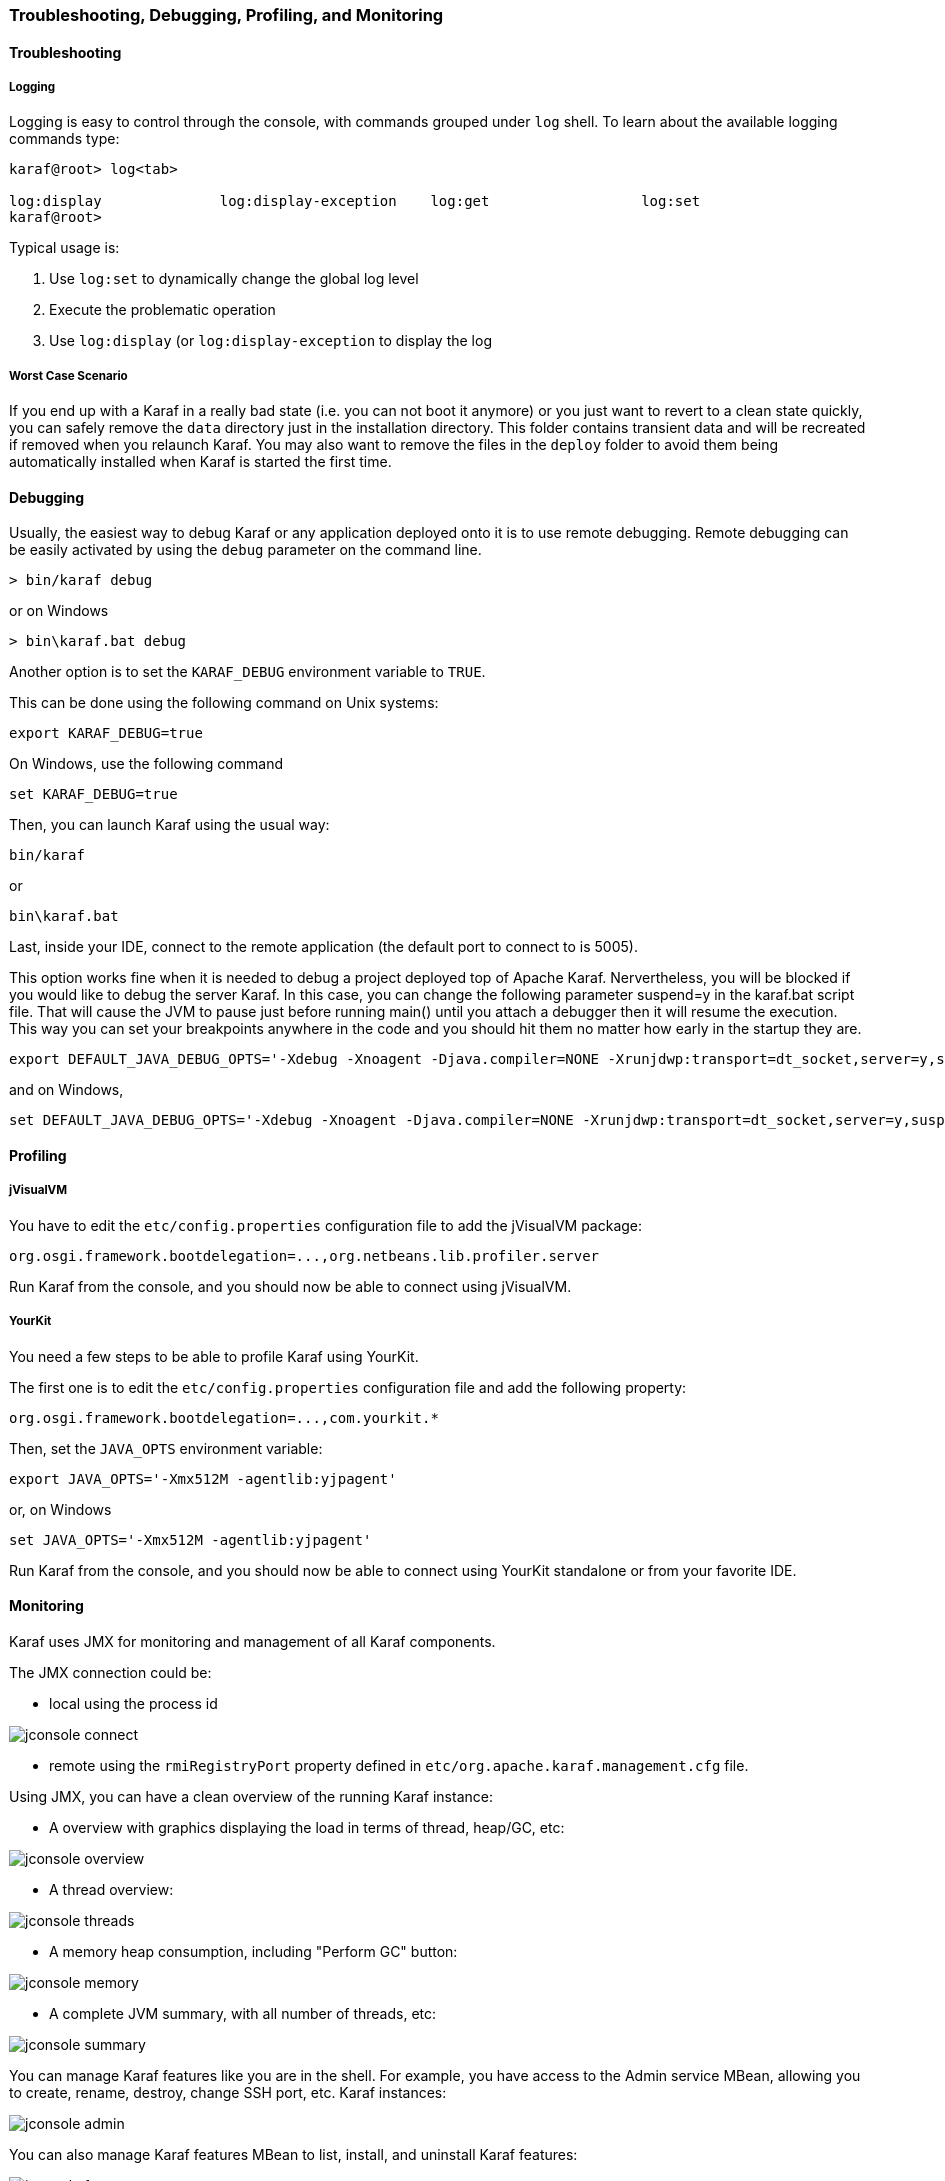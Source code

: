 //
// Licensed under the Apache License, Version 2.0 (the "License");
// you may not use this file except in compliance with the License.
// You may obtain a copy of the License at
//
//      http://www.apache.org/licenses/LICENSE-2.0
//
// Unless required by applicable law or agreed to in writing, software
// distributed under the License is distributed on an "AS IS" BASIS,
// WITHOUT WARRANTIES OR CONDITIONS OF ANY KIND, either express or implied.
// See the License for the specific language governing permissions and
// limitations under the License.
//

=== Troubleshooting, Debugging, Profiling, and Monitoring

==== Troubleshooting

===== Logging

Logging is easy to control through the console, with commands grouped under `log` shell. To learn about the available
logging commands type:

----
karaf@root> log<tab>

log:display              log:display-exception    log:get                  log:set
karaf@root>
----

Typical usage is:
 
. Use `log:set` to dynamically change the global log level
. Execute the problematic operation
. Use `log:display` (or `log:display-exception` to display the log

===== Worst Case Scenario

If you end up with a Karaf in a really bad state (i.e. you can not boot it anymore) or you just want to revert to a
clean state quickly, you can safely remove the `data` directory just in the installation directory.  This folder
contains transient data and will be recreated if removed when you relaunch Karaf.
You may also want to remove the files in the `deploy` folder to avoid them being automatically installed when Karaf
is started the first time.

==== Debugging

Usually, the easiest way to debug Karaf or any application deployed onto it is to use remote debugging.
Remote debugging can be easily activated by using the `debug` parameter on the command line.

----
> bin/karaf debug
----

or on Windows

----
> bin\karaf.bat debug
----

Another option is to set the `KARAF_DEBUG` environment variable to `TRUE`.

This can be done using the following command on Unix systems:

----
export KARAF_DEBUG=true
----

On Windows, use the following command

----
set KARAF_DEBUG=true
----

Then, you can launch Karaf using the usual way:

----
bin/karaf
----

or

----
bin\karaf.bat
----

Last, inside your IDE, connect to the remote application (the default port to connect to is 5005).

This option works fine when it is needed to debug a project deployed top of Apache Karaf. Nervertheless, you will be blocked
if you would like to debug the server Karaf. In this case, you can change the following parameter suspend=y in the
karaf.bat script file. That will cause the JVM to pause just before running main() until you attach a debugger then it
will resume the execution.  This way you can set your breakpoints anywhere in the code and you should hit them no matter
how early in the startup they are.

----
export DEFAULT_JAVA_DEBUG_OPTS='-Xdebug -Xnoagent -Djava.compiler=NONE -Xrunjdwp:transport=dt_socket,server=y,suspend=y,address=5005'
----

and on Windows,

----
set DEFAULT_JAVA_DEBUG_OPTS='-Xdebug -Xnoagent -Djava.compiler=NONE -Xrunjdwp:transport=dt_socket,server=y,suspend=y,address=5005'
----

==== Profiling

===== jVisualVM

You have to edit the `etc/config.properties` configuration file to add the jVisualVM package:

----
org.osgi.framework.bootdelegation=...,org.netbeans.lib.profiler.server
----

Run Karaf from the console, and you should now be able to connect using jVisualVM.

===== YourKit

You need a few steps to be able to profile Karaf using YourKit.

The first one is to edit the `etc/config.properties` configuration file and add the following property:

----
org.osgi.framework.bootdelegation=...,com.yourkit.*
----

Then, set the `JAVA_OPTS` environment variable:

----
export JAVA_OPTS='-Xmx512M -agentlib:yjpagent'
----

or, on Windows

----
set JAVA_OPTS='-Xmx512M -agentlib:yjpagent'
----

Run Karaf from the console, and you should now be able to connect using YourKit standalone or from your favorite IDE.

==== Monitoring

Karaf uses JMX for monitoring and management of all Karaf components.

The JMX connection could be:

* local using the process id

image::jconsole_connect.jpg[]

* remote using the `rmiRegistryPort` property defined in `etc/org.apache.karaf.management.cfg` file.

Using JMX, you can have a clean overview of the running Karaf instance:

* A overview with graphics displaying the load in terms of thread, heap/GC, etc:

image::jconsole_overview.jpg[]

* A thread overview:

image::jconsole_threads.jpg[]

* A memory heap consumption, including "Perform GC" button:

image::jconsole_memory.jpg[]

* A complete JVM summary, with all number of threads, etc:

image::jconsole_summary.jpg[]

You can manage Karaf features like you are in the shell. For example, you have access to the Admin service MBean,
allowing you to create, rename, destroy, change SSH port, etc. Karaf instances:

image::jconsole_admin.jpg[]

You can also manage Karaf features MBean to list, install, and uninstall Karaf features:

image::jconsole_features.jpg[]
